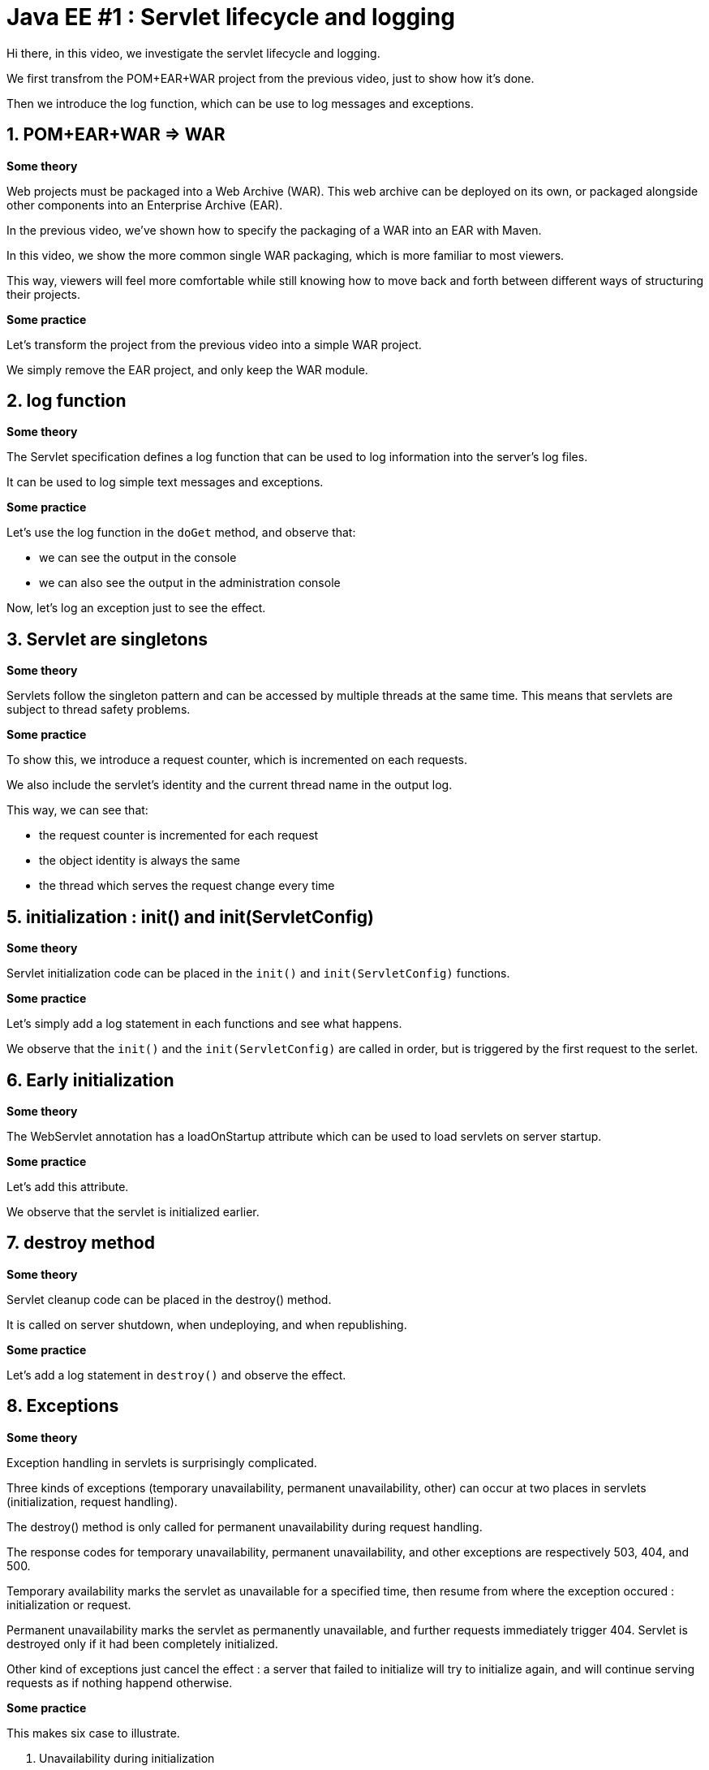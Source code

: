 = Java EE #1 : Servlet lifecycle and logging =

Hi there, in this video, we investigate the servlet lifecycle and logging.

We first transfrom the POM+EAR+WAR project from the previous video, just to show how it's done.

Then we introduce the log function, which can be use to log messages and exceptions.


== 1. POM+EAR+WAR => WAR ==

*Some theory*

Web projects must be packaged into a Web Archive (WAR). This web archive can be deployed on its own, or packaged alongside other components into an Enterprise Archive (EAR).

In the previous video, we've shown how to specify the packaging of a WAR into an EAR with Maven.

In this video, we show the more common single WAR packaging, which is more familiar to most viewers.

This way, viewers will feel more comfortable while still knowing how to move back and forth between different ways of structuring their projects.

*Some practice*

Let's transform the project from the previous video into a simple WAR project.

We simply remove the EAR project, and only keep the WAR module.

== 2. log function ==

*Some theory*

The Servlet specification defines a log function that can be used to log information into the server's log files.

It can be used to log simple text messages and exceptions.

*Some practice*

Let's use the log function in the `doGet` method, and observe that:

* we can see the output in the console

* we can also see the output in the administration console

Now, let's log an exception just to see the effect.

== 3. Servlet are singletons ==

*Some theory*

Servlets follow the singleton pattern and can be accessed by multiple threads at the same time. This means that servlets are subject to thread safety problems.

*Some practice*

To show this, we introduce a request counter, which is incremented on each requests.

We also include the servlet's identity and the current thread name in the output log.

This way, we can see that:

* the request counter is incremented for each request
* the object identity is always the same
* the thread which serves the request change every time

== 5. initialization : init() and init(ServletConfig) ==

*Some theory*

Servlet initialization code can be placed in the `init()` and `init(ServletConfig)` functions.

*Some practice*

Let's simply add a log statement in each functions and see what happens.

We observe that the `init()` and the `init(ServletConfig)` are called in order, but is triggered by the first request to the serlet.

== 6. Early initialization ==

*Some theory*

The WebServlet annotation has a loadOnStartup attribute which can be used to load servlets on server startup.

*Some practice*

Let's add this attribute.

We observe that the servlet is initialized earlier.

== 7. destroy method ==

*Some theory*

Servlet cleanup code can be placed in the destroy() method.

It is called on server shutdown, when undeploying, and when republishing.

*Some practice*

Let's add a log statement in `destroy()` and observe the effect.

== 8. Exceptions ==

*Some theory*

Exception handling in servlets is surprisingly complicated.

Three kinds of exceptions (temporary unavailability, permanent unavailability, other) can occur at two places in servlets (initialization, request handling).

The destroy() method is only called for permanent unavailability during request handling.

The response codes for temporary unavailability, permanent unavailability, and other exceptions are respectively 503, 404, and 500.

Temporary availability marks the servlet as unavailable for a specified time, then resume from where the exception occured : initialization or request.

Permanent unavailability marks the servlet as permanently unavailable, and further requests immediately trigger 404. Servlet is destroyed only if it had been completely initialized.

Other kind of exceptions just cancel the effect : a server that failed to initialize will try to initialize again, and will continue serving requests as if nothing happend otherwise.

*Some practice*

This makes six case to illustrate.

. Unavailability during initialization
** 404
** destroy not called
** next requests trigger 404 immediately
. Temporary unavailability during initialization
** 503
** destroy not called
** next requests trigger 503 immediately or trigger initialization again after the timeout
. Other exceptions during initialization
** 500
** destroy not called
** next requests trigger initialization again
. Unavailability in doGet :
** 404
** destroy is called
** next requests trigger 404 immediately
. Temporary unavailability in doGet :
** 503
** destroy not called
** next requests trigger 503 immediately, or run as usual
. Other exceptions in doGet :
** 500
** next requests run as usual

== 9. Exceptions after some data has been sent ==

*Some theory*

Upon exceptions, the default response will only be sent if the client has not already received some data. If the client has already received some data, the response will be that specified by that data.

This is complicated by the fact that data sent to the response stream is buffered. If the buffer has been flushed at least once, either manually or because it was full, then the rest of the buffered data will be sent to the client, but otherwise, the bufer's content is discarded

Therefore, you should not rely on all exceptions triggering error status code when coding your servlets.

*Some practice*

Let’s illustrate this.

* First, start sending something, then trigger an exception => error 500

* Then, start sending something, flush, trigger exception => 200, some data

* Then, send, flush, send, exception => we get everything which has been sent, although the buffered was not cleared.

== 9. Conclusion ==

In this video, we introduced the log function as a useful stock tool for investigating the servlet lifecycle and how exceptions are dealt with.

We discovered that servlets define their own logging API, have initialization and cleanup hooks, and handle three kinds of exceptions differently when they occur during initialization or during request handling. We also illustrated the consequences of each exception in each of these phases.

In the next videos, we'll continue our exploration of the servlet API, with the goal of covering all its features thoroughly.

Your questions and comments will influence the direction of this exploration.

That’s all folks. Thanks for watching.
